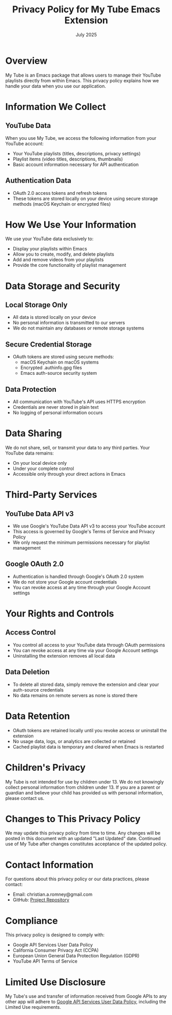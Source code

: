 #+TITLE: Privacy Policy for My Tube Emacs Extension
#+DATE: July 2025

* Overview

My Tube is an Emacs package that allows users to manage their YouTube
playlists directly from within Emacs. This privacy policy explains how we handle
your data when you use our application.

* Information We Collect

** YouTube Data
When you use My Tube, we access the following information from your YouTube account:
- Your YouTube playlists (titles, descriptions, privacy settings)
- Playlist items (video titles, descriptions, thumbnails)
- Basic account information necessary for API authentication

** Authentication Data
- OAuth 2.0 access tokens and refresh tokens
- These tokens are stored locally on your device using secure storage methods (macOS Keychain or encrypted files)

* How We Use Your Information

We use your YouTube data exclusively to:
- Display your playlists within Emacs
- Allow you to create, modify, and delete playlists
- Add and remove videos from your playlists
- Provide the core functionality of playlist management

* Data Storage and Security

** Local Storage Only
- All data is stored locally on your device
- No personal information is transmitted to our servers
- We do not maintain any databases or remote storage systems

** Secure Credential Storage
- OAuth tokens are stored using secure methods:
  - macOS Keychain on macOS systems
  - Encrypted .authinfo.gpg files
  - Emacs auth-source security system

** Data Protection
- All communication with YouTube's API uses HTTPS encryption
- Credentials are never stored in plain text
- No logging of personal information occurs

* Data Sharing

We do not share, sell, or transmit your data to any third parties. Your YouTube data remains:
- On your local device only
- Under your complete control
- Accessible only through your direct actions in Emacs

* Third-Party Services

** YouTube Data API v3
- We use Google's YouTube Data API v3 to access your YouTube account
- This access is governed by Google's Terms of Service and Privacy Policy
- We only request the minimum permissions necessary for playlist management

** Google OAuth 2.0
- Authentication is handled through Google's OAuth 2.0 system
- We do not store your Google account credentials
- You can revoke access at any time through your Google Account settings

* Your Rights and Controls

** Access Control
- You control all access to your YouTube data through OAuth permissions
- You can revoke access at any time via your Google Account settings
- Uninstalling the extension removes all local data

** Data Deletion
- To delete all stored data, simply remove the extension and clear your auth-source credentials
- No data remains on remote servers as none is stored there

* Data Retention

- OAuth tokens are retained locally until you revoke access or uninstall the extension
- No usage data, logs, or analytics are collected or retained
- Cached playlist data is temporary and cleared when Emacs is restarted

* Children's Privacy

My Tube is not intended for use by children under 13. We do not knowingly collect personal information from children under 13. If you are a parent or guardian and believe your child has provided us with personal information, please contact us.

* Changes to This Privacy Policy

We may update this privacy policy from time to time. Any changes will be posted in this document with an updated "Last Updated" date. Continued use of My Tube after changes constitutes acceptance of the updated policy.

* Contact Information

For questions about this privacy policy or our data practices, please contact:
- Email: christian.a.romney@gmail.com
- GitHub: [[https://github.com/christianromney/my-tube.el][Project Repository]]

* Compliance

This privacy policy is designed to comply with:
- Google API Services User Data Policy
- California Consumer Privacy Act (CCPA)
- European Union General Data Protection Regulation (GDPR)
- YouTube API Terms of Service

* Limited Use Disclosure

My Tube's use and transfer of information received from Google APIs to any other app will adhere to [[https://developers.google.com/terms/api-services-user-data-policy][Google API Services User Data Policy]], including the Limited Use requirements.